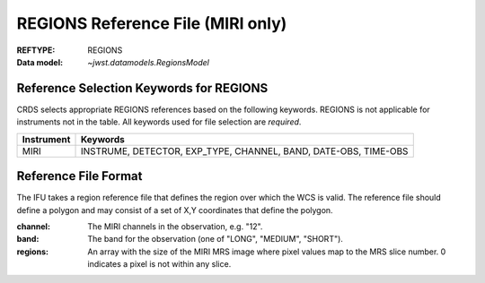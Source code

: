 .. _regions_reffile:
  
REGIONS Reference File (MIRI only)
----------------------------------

:REFTYPE: REGIONS
:Data model: `~jwst.datamodels.RegionsModel`

Reference Selection Keywords for REGIONS
++++++++++++++++++++++++++++++++++++++++
CRDS selects appropriate REGIONS references based on the following keywords.
REGIONS is not applicable for instruments not in the table.
All keywords used for file selection are *required*.

========== ===============================================================
Instrument Keywords
========== ===============================================================
MIRI       INSTRUME, DETECTOR, EXP_TYPE, CHANNEL, BAND, DATE-OBS, TIME-OBS
========== ===============================================================

Reference File Format
+++++++++++++++++++++
The IFU takes a region reference file that defines the region over which the WCS is valid.
The reference file should define a polygon and may consist of a set of X,Y coordinates that define the polygon.

:channel: The MIRI channels in the observation, e.g. "12".
:band: The band for the observation (one of "LONG", "MEDIUM", "SHORT").
:regions: An array with the size of the MIRI MRS image where pixel values map to the MRS slice number. 0 indicates a pixel is not within any slice.
